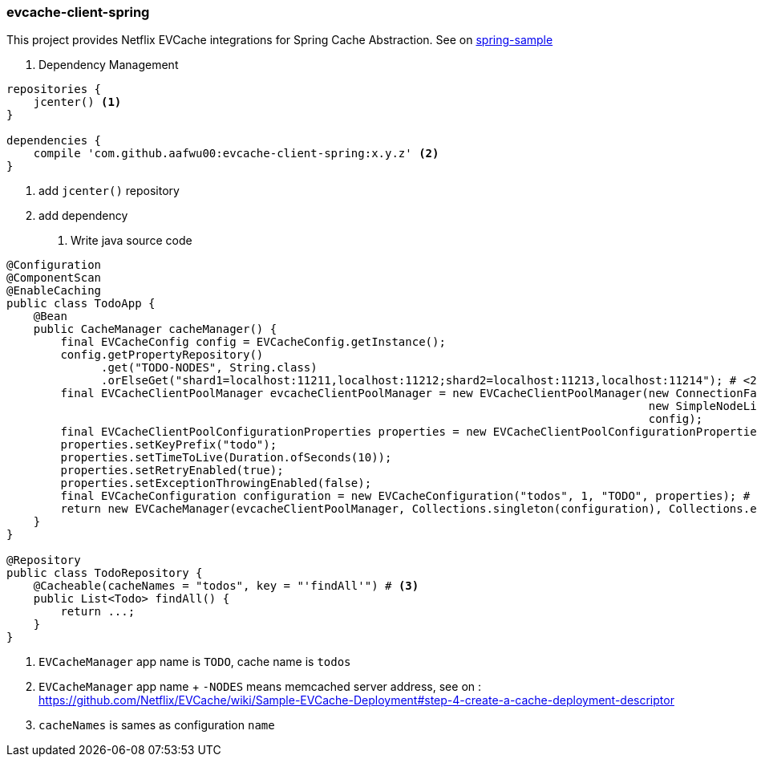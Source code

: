 === evcache-client-spring

This project provides Netflix EVCache integrations for Spring Cache Abstraction.
See on link:samples/spring-sample[spring-sample]

1. Dependency Management

[source,gradle]
----
repositories {
    jcenter() <1>
}

dependencies {
    compile 'com.github.aafwu00:evcache-client-spring:x.y.z' <2>
}
----
<1> add `jcenter()` repository
<2> add dependency

2. Write java source code

[source,java]
----
@Configuration
@ComponentScan
@EnableCaching
public class TodoApp {
    @Bean
    public CacheManager cacheManager() {
        final EVCacheConfig config = EVCacheConfig.getInstance();
        config.getPropertyRepository()
              .get("TODO-NODES", String.class)
              .orElseGet("shard1=localhost:11211,localhost:11212;shard2=localhost:11213,localhost:11214"); # <2?
        final EVCacheClientPoolManager evcacheClientPoolManager = new EVCacheClientPoolManager(new ConnectionFactoryBuilder(),
                                                                                               new SimpleNodeListProvider(),
                                                                                               config);
        final EVCacheClientPoolConfigurationProperties properties = new EVCacheClientPoolConfigurationProperties();
        properties.setKeyPrefix("todo");
        properties.setTimeToLive(Duration.ofSeconds(10));
        properties.setRetryEnabled(true);
        properties.setExceptionThrowingEnabled(false);
        final EVCacheConfiguration configuration = new EVCacheConfiguration("todos", 1, "TODO", properties); # <1>
        return new EVCacheManager(evcacheClientPoolManager, Collections.singleton(configuration), Collections.emptyList());
    }
}

@Repository
public class TodoRepository {
    @Cacheable(cacheNames = "todos", key = "'findAll'") # <3>
    public List<Todo> findAll() {
        return ...;
    }
}
----
<1> `EVCacheManager` app name is `TODO`, cache name is `todos`
<2> `EVCacheManager` app name + `-NODES` means memcached server address, see on : https://github.com/Netflix/EVCache/wiki/Sample-EVCache-Deployment#step-4-create-a-cache-deployment-descriptor
<3> `cacheNames` is sames as configuration `name`
